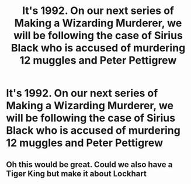 #+TITLE: It's 1992. On our next series of Making a Wizarding Murderer, we will be following the case of Sirius Black who is accused of murdering 12 muggles and Peter Pettigrew

* It's 1992. On our next series of Making a Wizarding Murderer, we will be following the case of Sirius Black who is accused of murdering 12 muggles and Peter Pettigrew
:PROPERTIES:
:Author: OrderoftheMoltres
:Score: 18
:DateUnix: 1605075177.0
:DateShort: 2020-Nov-11
:FlairText: Prompt
:END:

** Oh this would be great. Could we also have a Tiger King but make it about Lockhart
:PROPERTIES:
:Author: captainofthelosers19
:Score: 2
:DateUnix: 1605146660.0
:DateShort: 2020-Nov-12
:END:
